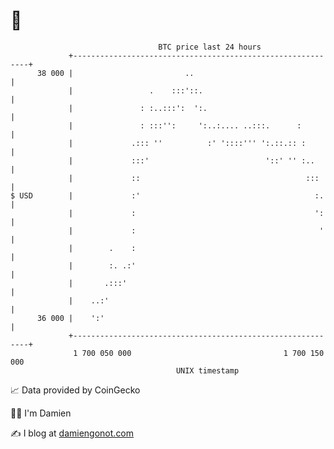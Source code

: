 * 👋

#+begin_example
                                    BTC price last 24 hours                    
                +------------------------------------------------------------+ 
         38 000 |                         ..                                 | 
                |                 .    :::'::.                               | 
                |               : :..:::':  ':.                              | 
                |               : :::'':     ':..:.... ..:::.      :         | 
                |             .::: ''          :' '::::''' ':.::.:: :        | 
                |             :::'                          '::' '' :..      | 
                |             ::                                     :::     | 
   $ USD        |             :'                                       :.    | 
                |             :                                        ':    | 
                |             :                                         '    | 
                |        .    :                                              | 
                |        :. .:'                                              | 
                |       .:::'                                                | 
                |    ..:'                                                    | 
         36 000 |    ':'                                                     | 
                +------------------------------------------------------------+ 
                 1 700 050 000                                  1 700 150 000  
                                        UNIX timestamp                         
#+end_example
📈 Data provided by CoinGecko

🧑‍💻 I'm Damien

✍️ I blog at [[https://www.damiengonot.com][damiengonot.com]]
